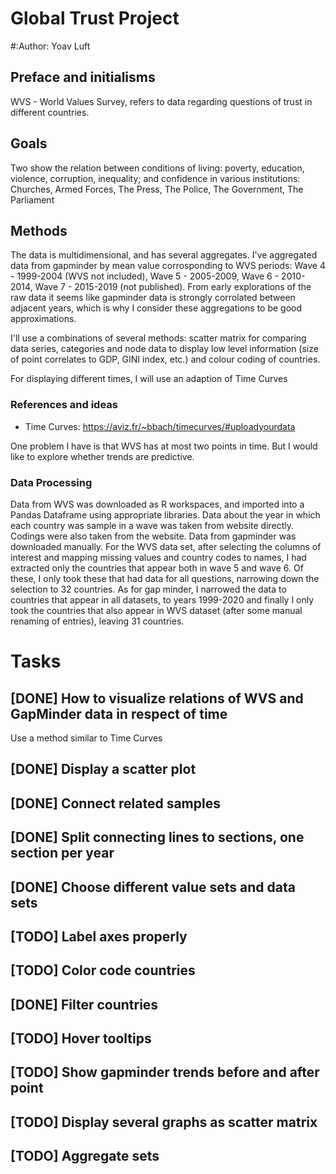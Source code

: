 * Global Trust Project
#:Author: Yoav Luft

** Preface and initialisms

WVS - World Values Survey, refers to data regarding questions of trust in different countries.

** Goals
Two show the relation between conditions of living: poverty, education, violence, corruption, inequality; and confidence in various
institutions: Churches, Armed Forces, The Press, The Police, The Government, The Parliament

** Methods
The data is multidimensional, and has several aggregates. I've aggregated data from gapminder by mean value corrosponding
to WVS periods: Wave 4 - 1999-2004 (WVS not included), Wave 5 - 2005-2009, Wave 6 - 2010-2014, Wave 7 - 2015-2019 (not published).
From early explorations of the raw data it seems like gapminder data is strongly corrolated between adjacent years, which
is why I consider these aggregations to be good approximations.

I'll use a combinations of several methods: scatter matrix for comparing data series, categories and node data to display
low level information (size of point correlates to GDP, GINI index, etc.) and colour coding of countries.

For displaying different times, I will use an adaption of Time Curves

*** References and ideas
- Time Curves: https://aviz.fr/~bbach/timecurves/#uploadyourdata
One problem I have is that WVS has at most two points in time. But I would like to explore whether trends are predictive.

*** Data Processing
Data from WVS was downloaded as R workspaces, and imported into a Pandas Dataframe using appropriate libraries.
Data about the year in which each country was sample in a wave was taken from website directly. Codings were also taken from the
website.
Data from gapminder was downloaded manually.
For the WVS data set, after selecting the columns of interest and mapping missing values and country codes to names, I had extracted
only the countries that appear both in wave 5 and wave 6. Of these, I only took these that had data for all questions, narrowing down
the selection to 32 countries.
As for gap minder, I narrowed the data to countries that appear in all datasets, to years 1999-2020 and finally I only took the 
countries that also appear in WVS dataset (after some manual renaming of entries), leaving 31 countries.


* Tasks
** [DONE] How to visualize relations of WVS and GapMinder data in respect of time
Use a method similar to Time Curves
** [DONE] Display a scatter plot
** [DONE] Connect related samples
** [DONE] Split connecting lines to sections, one section per year
** [DONE] Choose different value sets and data sets
** [TODO] Label axes properly
** [TODO] Color code countries
** [DONE] Filter countries
** [TODO] Hover tooltips
** [TODO] Show gapminder trends before and after point
** [TODO] Display several graphs as scatter matrix
** [TODO] Aggregate sets
